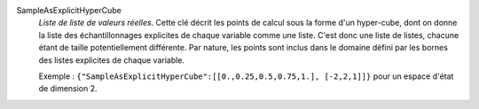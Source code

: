 .. index:: single: SampleAsExplicitHyperCube

SampleAsExplicitHyperCube
  *Liste de liste de valeurs réelles*. Cette clé décrit les points de calcul
  sous la forme d'un hyper-cube, dont on donne la liste des échantillonnages
  explicites de chaque variable comme une liste. C'est donc une liste de
  listes, chacune étant de taille potentiellement différente. Par nature, les
  points sont inclus dans le domaine défini par les bornes des listes
  explicites de chaque variable.

  Exemple : ``{"SampleAsExplicitHyperCube":[[0.,0.25,0.5,0.75,1.], [-2,2,1]]}`` pour un espace d'état de dimension 2.
